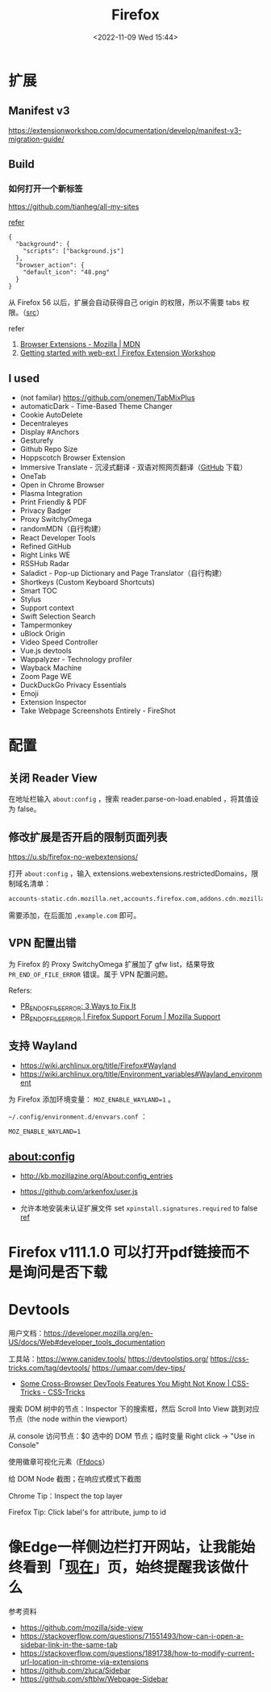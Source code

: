 #+TITLE: Firefox
#+DATE: <2022-11-09 Wed 15:44>
#+TAGS[]: 技术

* 扩展
** Manifest v3

https://extensionworkshop.com/documentation/develop/manifest-v3-migration-guide/

** Build

*** 如何打开一个新标签

[[https://github.com/tianheg/all-my-sites]]

[[https://github.com/mdn/webextensions-examples/blob/69ae7494bb96825a7310d4900dbd67544b2985e0/open-my-page-button/manifest.json][refer]]

#+BEGIN_EXAMPLE
    {
      "background": {
        "scripts": ["background.js"]
      },
      "browser_action": {
        "default_icon": "48.png"
      }
    }
#+END_EXAMPLE

从 Firefox 56 以后，扩展会自动获得自己 origin 的权限，所以不需要 tabs
权限。（[[https://developer.mozilla.org/en-US/docs/Mozilla/Add-ons/WebExtensions/manifest.json/permissions#host_permissions][src]]）

refer

1. [[https://developer.mozilla.org/en-US/docs/Mozilla/Add-ons/WebExtensions][Browser Extensions - Mozilla | MDN]]
2. [[https://extensionworkshop.com/documentation/develop/getting-started-with-web-ext/#installation-section][Getting started with web-ext | Firefox Extension Workshop]]

** I used

-  (not familar) https://github.com/onemen/TabMixPlus
- automaticDark - Time-Based Theme Changer
- Cookie AutoDelete
- Decentraleyes
- Display #Anchors
- Gesturefy
- Github Repo Size
- Hoppscotch Browser Extension
- Immersive Translate  - 沉浸式翻译 - 双语对照网页翻译（[[https://github.com/immersive-translate/immersive-translate/releases/][GitHub]] 下载）
- OneTab
- Open in Chrome Browser
- Plasma Integration
- Print Friendly & PDF
- Privacy Badger
- Proxy SwitchyOmega
- randomMDN（自行构建）
- React Developer Tools
- Refined GitHub
- Right Links WE
- RSSHub Radar
- Saladict - Pop-up Dictionary and Page Translator（自行构建）
- Shortkeys (Custom Keyboard Shortcuts)
- Smart TOC
- Stylus
- Support context
- Swift Selection Search
- Tampermonkey
- uBlock Origin
- Video Speed Controller
- Vue.js devtools
- Wappalyzer - Technology profiler
- Wayback Machine
- Zoom Page WE
- DuckDuckGo Privacy Essentials
- Emoji
- Extension Inspector
- Take Webpage Screenshots Entirely - FireShot

* 配置

** 关闭 Reader View

在地址栏输入 ~about:config~ ，搜索 reader.parse-on-load.enabled ，将其值设为 false。

** 修改扩展是否开启的限制页面列表

https://u.sb/firefox-no-webextensions/

打开 =about:config= ，输入 extensions.webextensions.restrictedDomains，限制域名清单：

#+BEGIN_SRC txt
accounts-static.cdn.mozilla.net,accounts.firefox.com,addons.cdn.mozilla.net,addons.mozilla.org,api.accounts.firefox.com,content.cdn.mozilla.net,discovery.addons.mozilla.org,install.mozilla.org,oauth.accounts.firefox.com,profile.accounts.firefox.com,support.mozilla.org,sync.services.mozilla.com
#+END_SRC

需要添加，在后面加 =,example.com= 即可。

** VPN 配置出错

为 Firefox 的 Proxy SwitchyOmega 扩展加了 gfw list，结果导致
=PR_END_OF_FILE_ERROR= 错误。属于 VPN 配置问题。

Refers:

-  [[https://www.hostinger.com/tutorials/pr_end_of_file_error][PR_END_OF_FILE_ERROR: 3 Ways to Fix It]]
-  [[https://support.mozilla.org/en-US/questions/1315880][PR_END_OF_FILE_ERROR | Firefox Support Forum | Mozilla Support]]

** 支持 Wayland

- https://wiki.archlinux.org/title/Firefox#Wayland
- https://wiki.archlinux.org/title/Environment_variables#Wayland_environment

为 Firefox 添加环境变量： ~MOZ_ENABLE_WAYLAND=1~ 。

=~/.config/environment.d/envvars.conf= ：

#+BEGIN_SRC text
MOZ_ENABLE_WAYLAND=1
#+END_SRC

** about:config
- http://kb.mozillazine.org/About:config_entries
- https://github.com/arkenfox/user.js

- 允许本地安装未认证扩展文件 set =xpinstall.signatures.required= to false [[https://support.mozilla.org/en-US/kb/add-on-signing-in-firefox][ref]]

* Firefox v111.1.0 可以打开pdf链接而不是询问是否下载
* Devtools

用户文档：[[https://developer.mozilla.org/en-US/docs/Web#developer_tools_documentation]]

工具站：[[https://www.canidev.tools/]] [[https://devtoolstips.org/]] [[https://css-tricks.com/tag/devtools/]] [[https://umaar.com/dev-tips/]]

- [[https://css-tricks.com/some-cross-browser-devtools-features-you-might-not-know/][Some Cross-Browser DevTools Features You Might Not Know | CSS-Tricks - CSS-Tricks]]

搜索 DOM 树中的节点：Inspector 下的搜索框，然后 Scroll Into View 跳到对应节点（the node within the viewport）

从 console 访问节点：$0 选中的 DOM 节点；临时变量 Right click -> "Use in Console"

使用徽章可视化元素（[[https://firefox-source-docs.mozilla.org/devtools-user/page_inspector/how_to/examine_and_edit_html/index.html#html-tree][Ffdocs]]）

给 DOM Node 截图；在响应式模式下截图

Chrome Tip：Inspect the top layer

Firefox Tip: Click label's for attribute, jump to id

* 像Edge一样侧边栏打开网站，让我能始终看到「[[https://tianheg.xyz/now/][现在]]」页，始终提醒我该做什么
参考资料

- https://github.com/mozilla/side-view
- https://stackoverflow.com/questions/71551493/how-can-i-open-a-sidebar-link-in-the-same-tab
- https://stackoverflow.com/questions/1891738/how-to-modify-current-url-location-in-chrome-via-extensions
- https://github.com/zluca/Sidebar
- https://github.com/sftblw/Webpage-Sidebar
